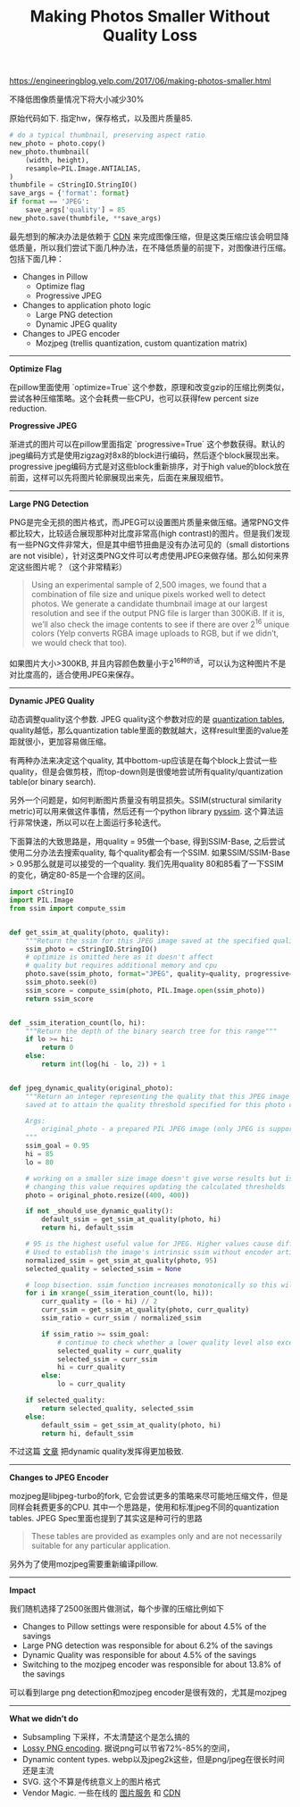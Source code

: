 #+title: Making Photos Smaller Without Quality Loss

[[https://engineeringblog.yelp.com/2017/06/making-photos-smaller.html]]

不降低图像质量情况下将大小减少30%

原始代码如下. 指定hw，保存格式，以及图片质量85.
#+BEGIN_SRC Python
# do a typical thumbnail, preserving aspect ratio
new_photo = photo.copy()
new_photo.thumbnail(
    (width, height),
    resample=PIL.Image.ANTIALIAS,
)
thumbfile = cStringIO.StringIO()
save_args = {'format': format}
if format == 'JPEG':
    save_args['quality'] = 85
new_photo.save(thumbfile, **save_args)
#+END_SRC

最先想到的解决办法是依赖于 [[https://www.fastly.com/io][CDN]] 来完成图像压缩，但是这类压缩应该会明显降低质量，所以我们尝试下面几种办法，在不降低质量的前提下，对图像进行压缩。包括下面几种：
- Changes in Pillow
  - Optimize flag
  - Progressive JPEG
- Changes to application photo logic
  - Large PNG detection
  - Dynamic JPEG quality
- Changes to JPEG encoder
  - Mozjpeg (trellis quantization, custom quantization matrix)

-----
*Optimize Flag*

在pillow里面使用 `optimize=True` 这个参数，原理和改变gzip的压缩比例类似，尝试各种压缩策略。这个会耗费一些CPU，也可以获得few percent size reduction.

*Progressive JPEG*

渐进式的图片可以在pillow里面指定 `progressive=True` 这个参数获得。默认的jpeg编码方式是使用zigzag对8x8的block进行编码，然后逐个block展现出来。progressive jpeg编码方式是对这些block重新排序，对于high value的block放在前面，这样可以先将图片轮廓展现出来先，后面在来展现细节。

-----
*Large PNG Detection*

PNG是完全无损的图片格式，而JPEG可以设置图片质量来做压缩。通常PNG文件都比较大，比较适合展现那种对比度非常高(high contrast)的图片。但是我们发现有一些PNG文件非常大，但是其中细节扭曲是没有办法可见的（small distortions are not visible），针对这类PNG文件可以考虑使用JPEG来做存储。那么如何来界定这些图片呢？（这个非常精彩）

#+BEGIN_QUOTE
Using an experimental sample of 2,500 images, we found that a combination of file size and unique pixels worked well to detect photos. We generate a candidate thumbnail image at our largest resolution and see if the output PNG file is larger than 300KiB. If it is, we’ll also check the image contents to see if there are over 2^16 unique colors (Yelp converts RGBA image uploads to RGB, but if we didn’t, we would check that too).
#+END_QUOTE

如果图片大小>300KB, 并且内容颜色数量小于2^16种的话，可以认为这种图片不是对比度高的，适合使用JPEG来保存。

-----
*Dynamic JPEG Quality*

动态调整quality这个参数. JPEG quality这个参数对应的是 [[http://www.robertstocker.co.uk/jpeg/jpeg_new_10.htm][quantization tables]], quality越低，那么quantization table里面的数就越大，这样result里面的value差距就很小，更加容易做压缩。

有两种办法来决定这个quality, 其中bottom-up应该是在每个block上尝试一些quality，但是会做剪枝，而top-down则是很傻地尝试所有quality/quantization table(or binary search).

另外一个问题是，如何判断图片质量没有明显损失。SSIM(structural similarity metric)可以用来做这件事情，然后还有一个python library [[https://github.com/jterrace/pyssim/][pyssim]]. 这个算法运行非常快速，所以可以在上面运行多轮迭代。


下面算法的大致思路是，用quality = 95做一个base, 得到SSIM-Base, 之后尝试使用二分办法去搜索quality, 每个quality都会有一个SSIM. 如果SSIM/SSIM-Base > 0.95那么就是可以接受的一个quality. 我们先用quality 80和85看了一下SSIM的变化，确定80-85是一个合理的区间。

[[../images/yelp-ssims-strategies.png]]

#+BEGIN_SRC Python
import cStringIO
import PIL.Image
from ssim import compute_ssim


def get_ssim_at_quality(photo, quality):
    """Return the ssim for this JPEG image saved at the specified quality"""
    ssim_photo = cStringIO.StringIO()
    # optimize is omitted here as it doesn't affect
    # quality but requires additional memory and cpu
    photo.save(ssim_photo, format="JPEG", quality=quality, progressive=True)
    ssim_photo.seek(0)
    ssim_score = compute_ssim(photo, PIL.Image.open(ssim_photo))
    return ssim_score


def _ssim_iteration_count(lo, hi):
    """Return the depth of the binary search tree for this range"""
    if lo >= hi:
        return 0
    else:
        return int(log(hi - lo, 2)) + 1


def jpeg_dynamic_quality(original_photo):
    """Return an integer representing the quality that this JPEG image should be
    saved at to attain the quality threshold specified for this photo class.

    Args:
        original_photo - a prepared PIL JPEG image (only JPEG is supported)
    """
    ssim_goal = 0.95
    hi = 85
    lo = 80

    # working on a smaller size image doesn't give worse results but is faster
    # changing this value requires updating the calculated thresholds
    photo = original_photo.resize((400, 400))

    if not _should_use_dynamic_quality():
        default_ssim = get_ssim_at_quality(photo, hi)
        return hi, default_ssim

    # 95 is the highest useful value for JPEG. Higher values cause different behavior
    # Used to establish the image's intrinsic ssim without encoder artifacts
    normalized_ssim = get_ssim_at_quality(photo, 95)
    selected_quality = selected_ssim = None

    # loop bisection. ssim function increases monotonically so this will converge
    for i in xrange(_ssim_iteration_count(lo, hi)):
        curr_quality = (lo + hi) // 2
        curr_ssim = get_ssim_at_quality(photo, curr_quality)
        ssim_ratio = curr_ssim / normalized_ssim

        if ssim_ratio >= ssim_goal:
            # continue to check whether a lower quality level also exceeds the goal
            selected_quality = curr_quality
            selected_ssim = curr_ssim
            hi = curr_quality
        else:
            lo = curr_quality

    if selected_quality:
        return selected_quality, selected_ssim
    else:
        default_ssim = get_ssim_at_quality(photo, hi)
        return hi, default_ssim
#+END_SRC

不过这篇 [[https://codeascraft.com/2017/05/30/reducing-image-file-size-at-etsy/][文章]] 把dynamic quality发挥得更加极致.

-----
*Changes to JPEG Encoder*

mozjpeg是libjpeg-turbo的fork, 它会尝试更多的策略来尽可能地压缩文件，但是同样会耗费更多的CPU. 其中一个思路是，使用和标准jpeg不同的quantization tables. JPEG Spec里面也提到了其实这是种可行的思路
#+BEGIN_QUOTE
These tables are provided as examples only and are not necessarily suitable for any particular application.
#+END_QUOTE
另外为了使用mozjpeg需要重新编译pillow.

-----
*Impact*

我们随机选择了2500张图片做测试，每个步骤的压缩比例如下
- Changes to Pillow settings were responsible for about 4.5% of the savings
- Large PNG detection was responsible for about 6.2% of the savings
- Dynamic Quality was responsible for about 4.5% of the savings
- Switching to the mozjpeg encoder was responsible for about 13.8% of the savings
可以看到large png detection和mozjpeg encoder是很有效的，尤其是mozjpeg

-----
*What we didn’t do*
- Subsampling 下采样，不太清楚这个是怎么搞的
- [[https://pngmini.com/lossypng.html][Lossy PNG encoding]]. 据说png可以节省72%-85%的空间，
- Dynamic content types. webp以及jpeg2k这些，但是png/jpeg在很长时间还是主流
- SVG. 这个不算是传统意义上的图片格式
- Vendor Magic. 一些在线的 [[https://github.com/thumbor/thumbor][图片服务]] 和 [[https://www.fastly.com/io][CDN]]